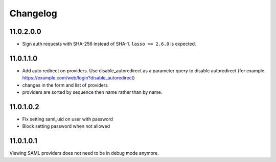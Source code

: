 Changelog
=========

__ 11.0.2.0.0::

11.0.2.0.0
----------

- Sign auth requests with SHA-256 instead of SHA-1. ``lasso >= 2.6.0`` is
  expected.

__ 11.0.1.1.0::

11.0.1.1.0
----------

- Add auto redirect on providers. Use disable_autoredirect as a parameter query
  to disable autoredirect (for example https://example.com/web/login?disable_autoredirect)
- changes in the form and list of providers
- providers are sorted by sequence then name rather than by name.

11.0.1.0.2
----------

- Fix setting saml_uid on user with password
- Block setting password when not allowed

11.0.1.0.1
----------

Viewing SAML providers does not need to be in debug mode anymore.
